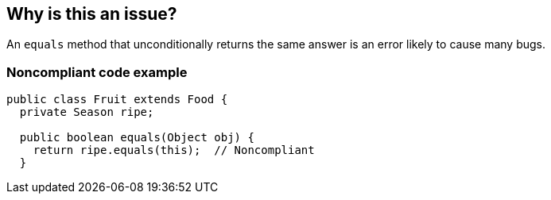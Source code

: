 == Why is this an issue?

An ``++equals++`` method that unconditionally returns the same answer is an error likely to cause many bugs.


=== Noncompliant code example

[source,java]
----
public class Fruit extends Food {
  private Season ripe;

  public boolean equals(Object obj) {
    return ripe.equals(this);  // Noncompliant
  }
----


ifdef::env-github,rspecator-view[]
'''
== Comments And Links
(visible only on this page)

=== on 23 Mar 2018, 08:42:24 Alexandre Gigleux wrote:
\[~ann.campbell.2] Do you remember why this one has been closed "Won't Fix". It covers 2 FindBugs rules (EQ_ALWAYS_FALSE, EQ_ALWAYS_TRUE), that were not rejected according to \http://dist.sonarsource.com/reports/coverage/findbugs.html

=== on 23 Mar 2018, 13:00:50 Ann Campbell wrote:
I think it was in favor of the more sophisticated rules. I'm not finding a paper trail tho.

endif::env-github,rspecator-view[]
